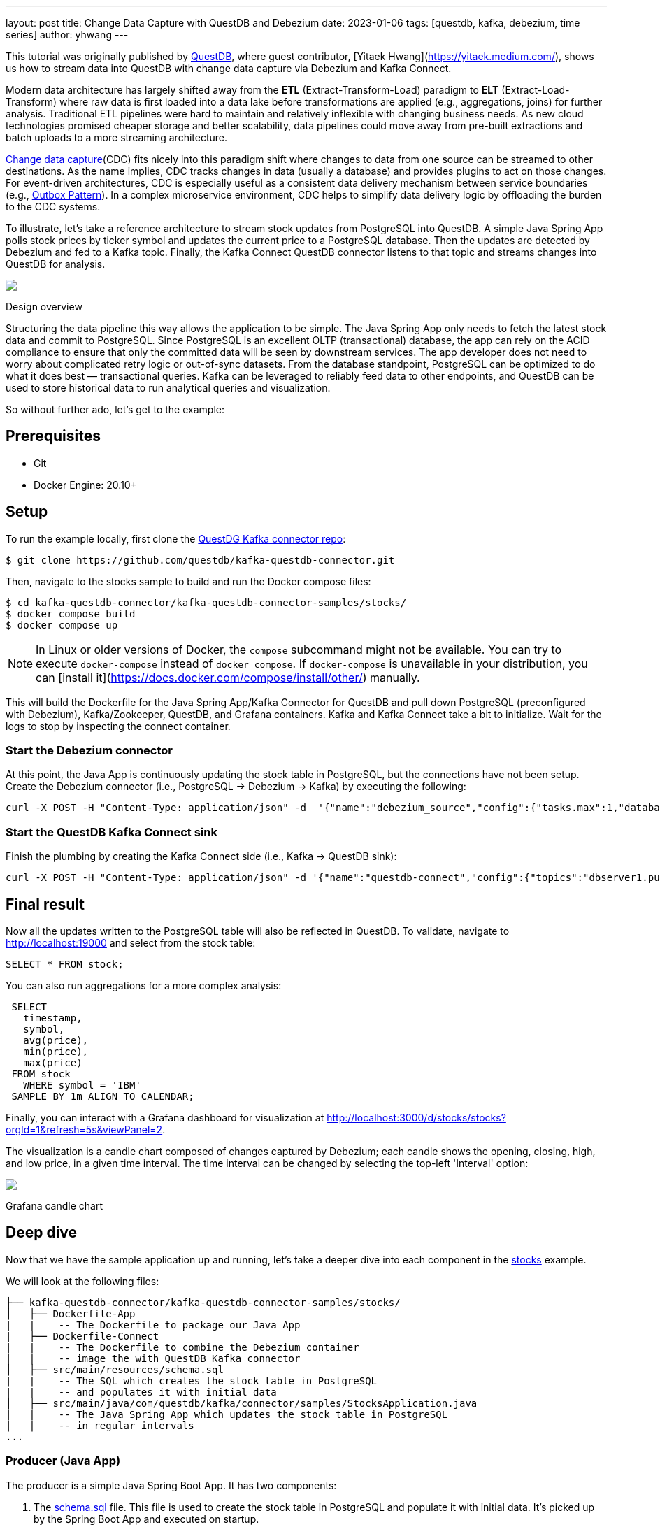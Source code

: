 ---
layout: post
title:  Change Data Capture with QuestDB and Debezium
date:   2023-01-06
tags: [questdb, kafka, debezium, time series]
author: yhwang
---

This tutorial was originally published by https://questdb.io/[QuestDB], where guest contributor,
[Yitaek Hwang](https://yitaek.medium.com/), shows us how to stream data into
QuestDB with change data capture via Debezium and Kafka Connect.

+++<!-- more -->+++

Modern data architecture has largely shifted away from the **ETL**
(Extract-Transform-Load) paradigm to **ELT** (Extract-Load-Transform) where raw
data is first loaded into a data lake before transformations are applied (e.g.,
aggregations, joins) for further analysis. Traditional ETL pipelines were hard
to maintain and relatively inflexible with changing business needs. As new cloud
technologies promised cheaper storage and better scalability, data pipelines
could move away from pre-built extractions and batch uploads to a more streaming
architecture.

https://en.wikipedia.org/wiki/Change_data_capture[Change data capture](CDC)
fits nicely into this paradigm shift where changes to data from one source can
be streamed to other destinations. As the name implies, CDC tracks changes in
data (usually a database) and provides plugins to act on those changes. For
event-driven architectures, CDC is especially useful as a consistent data
delivery mechanism between service boundaries (e.g.,
https://microservices.io/patterns/data/transactional-outbox.html[Outbox Pattern]).
In a complex microservice environment, CDC helps to simplify data delivery logic
by offloading the burden to the CDC systems.

To illustrate, let's take a reference architecture to stream stock updates from
PostgreSQL into QuestDB. A simple Java Spring App polls stock prices by ticker
symbol and updates the current price to a PostgreSQL database. Then the updates
are detected by Debezium and fed
to a Kafka topic. Finally, the Kafka Connect QuestDB connector listens to that
topic and streams changes into QuestDB for analysis.

[.centered-image.responsive-image]
====
++++
<img src="/assets/images/2023-01-06-change-data-capture-with-questdb-and-debezium/overview.png" style="max-width:90%;" class="responsive-image">
++++
Design overview
====

Structuring the data pipeline this way allows the application to be simple. The
Java Spring App only needs to fetch the latest stock data and commit to
PostgreSQL. Since PostgreSQL is an excellent OLTP (transactional) database, the
app can rely on the ACID compliance to ensure that only the committed data will
be seen by downstream services. The app developer does not need to worry about
complicated retry logic or out-of-sync datasets. From the database standpoint,
PostgreSQL can be optimized to do what it does best — transactional queries.
Kafka can be leveraged to reliably feed data to other endpoints, and QuestDB can
be used to store historical data to run analytical queries and visualization.

So without further ado, let's get to the example:

== Prerequisites

- Git
- Docker Engine: 20.10+

== Setup

To run the example locally, first clone the
https://github.com/questdb/kafka-questdb-connector.git[QuestDG Kafka connector repo]:

```shell
$ git clone https://github.com/questdb/kafka-questdb-connector.git
```

Then, navigate to the stocks sample to build and run the Docker compose files:

```shell
$ cd kafka-questdb-connector/kafka-questdb-connector-samples/stocks/
$ docker compose build
$ docker compose up
```

[NOTE]
====
In Linux or older versions of Docker, the `compose` subcommand might not be
available. You can try to execute `docker-compose` instead of `docker compose`.
If `docker-compose` is unavailable in your distribution, you can
[install it](https://docs.docker.com/compose/install/other/) manually.
====

This will build the Dockerfile for the Java Spring App/Kafka Connector for
QuestDB and pull down PostgreSQL (preconfigured with Debezium), Kafka/Zookeeper,
QuestDB, and Grafana containers. Kafka and Kafka Connect take a bit to
initialize. Wait for the logs to stop by inspecting the connect container.

=== Start the Debezium connector

At this point, the Java App is continuously updating the stock table in
PostgreSQL, but the connections have not been setup. Create the Debezium
connector (i.e., PostgreSQL → Debezium → Kafka) by executing the following:

```shell
curl -X POST -H "Content-Type: application/json" -d  '{"name":"debezium_source","config":{"tasks.max":1,"database.hostname":"postgres","database.port":5432,"database.user":"postgres","database.password":"postgres","connector.class":"io.debezium.connector.postgresql.PostgresConnector","database.dbname":"postgres","database.server.name":"dbserver1"}} ' localhost:8083/connectors
```

[id=start-the-questdb-kafka-connect-sink]
=== Start the QuestDB Kafka Connect sink

Finish the plumbing by creating the Kafka Connect side (i.e., Kafka → QuestDB
sink):

```shell
curl -X POST -H "Content-Type: application/json" -d '{"name":"questdb-connect","config":{"topics":"dbserver1.public.stock","table":"stock", "connector.class":"io.questdb.kafka.QuestDBSinkConnector","tasks.max":"1","key.converter":"org.apache.kafka.connect.storage.StringConverter","value.converter":"org.apache.kafka.connect.json.JsonConverter","host":"questdb", "transforms":"unwrap", "transforms.unwrap.type":"io.debezium.transforms.ExtractNewRecordState", "include.key": "false", "symbols": "symbol", "timestamp.field.name": "last_update"}}' localhost:8083/connectors
```

== Final result

Now all the updates written to the PostgreSQL table will also be reflected in
QuestDB. To validate, navigate to
http://localhost:19000[http://localhost:19000] and select from the stock
table:

[source,sql]
----
SELECT * FROM stock;
----

You can also run aggregations for a more complex analysis:

[source,sql]
----
 SELECT
   timestamp,
   symbol,
   avg(price),
   min(price),
   max(price)
 FROM stock
   WHERE symbol = 'IBM'
 SAMPLE BY 1m ALIGN TO CALENDAR;
----

Finally, you can interact with a Grafana dashboard for visualization at http://localhost:3000/d/stocks/stocks?orgId=1&refresh=5s&viewPanel=2[http://localhost:3000/d/stocks/stocks?orgId=1&refresh=5s&viewPanel=2].

The visualization is a candle chart composed of changes captured by Debezium;
each candle shows the opening, closing, high, and low price, in a given time
interval. The time interval can be changed by selecting the top-left 'Interval'
option:

[.centered-image.responsive-image]
====
++++
<img src="/assets/images/2023-01-06-change-data-capture-with-questdb-and-debezium/screenshot.png" style="max-width:90%;" class="responsive-image">
++++
Grafana candle chart
====

== Deep dive

Now that we have the sample application up and running, let's take a deeper dive
into each component in the
https://github.com/questdb/kafka-questdb-connector/tree/main/kafka-questdb-connector-samples/stocks[stocks]
example.

We will look at the following files:

```
├── kafka-questdb-connector/kafka-questdb-connector-samples/stocks/
│   ├── Dockerfile-App
|   |    -- The Dockerfile to package our Java App
|   ├── Dockerfile-Connect
|   |    -- The Dockerfile to combine the Debezium container
|   |    -- image the with QuestDB Kafka connector
│   ├── src/main/resources/schema.sql
|   |    -- The SQL which creates the stock table in PostgreSQL
|   |    -- and populates it with initial data
│   ├── src/main/java/com/questdb/kafka/connector/samples/StocksApplication.java
|   |    -- The Java Spring App which updates the stock table in PostgreSQL
|   |    -- in regular intervals
...
```

=== Producer (Java App)

The producer is a simple Java Spring Boot App. It has two components:

1. The
   https://github.com/questdb/kafka-questdb-connector/blob/main/kafka-questdb-connector-samples/stocks/src/main/resources/schema.sql[schema.sql]
   file. This file is used to create the stock table in PostgreSQL and populate
   it with initial data. It's picked up by the Spring Boot App and executed on
   startup.

   [source,sql]
   ----
   CREATE TABLE IF NOT EXISTS stock (
       id serial primary key,
       symbol varchar(10) unique,
       price float8,
       last_update timestamp
   );
   INSERT INTO stock (symbol, price, last_update) VALUES ('AAPL', 500.0, now()) ON CONFLICT DO NOTHING;
   INSERT INTO stock (symbol, price, last_update) VALUES ('IBM', 50.0, now()) ON CONFLICT DO NOTHING;
   INSERT INTO stock (symbol, price, last_update) VALUES ('MSFT', 100.0, now()) ON CONFLICT DO NOTHING;
   INSERT INTO stock (symbol, price, last_update) VALUES ('GOOG', 1000.0, now()) ON CONFLICT DO NOTHING;
   INSERT INTO stock (symbol, price, last_update) VALUES ('FB', 200.0, now()) ON CONFLICT DO NOTHING;
   INSERT INTO stock (symbol, price, last_update) VALUES ('AMZN', 1000.0, now()) ON CONFLICT DO NOTHING;
   INSERT INTO stock (symbol, price, last_update) VALUES ('TSLA', 500.0, now()) ON CONFLICT DO NOTHING;
   INSERT INTO stock (symbol, price, last_update) VALUES ('NFLX', 500.0, now()) ON CONFLICT DO NOTHING;
   INSERT INTO stock (symbol, price, last_update) VALUES ('TWTR', 50.0, now()) ON CONFLICT DO NOTHING;
   INSERT INTO stock (symbol, price, last_update) VALUES ('SNAP', 10.0, now()) ON CONFLICT DO NOTHING;
   ----

   The `ON CONFLICT DO NOTHING` clause is used to avoid duplicate entries in the
   table when the App is restarted.

2. https://github.com/questdb/kafka-questdb-connector/blob/main/kafka-questdb-connector-samples/stocks/src/main/java/io/questdb/kafka/samples/StockService.java[Java code]
   to update prices and timestamps with a random value. The updates are not
   perfectly random, the application uses a very simple algorithm to generate
   updates which very roughly resembles stock price movements. In a real-life
   scenario, the application would fetch the price from some external source.

The producer is packaged into a minimal Dockerfile,
https://github.com/questdb/kafka-questdb-connector/blob/main/kafka-questdb-connector-samples/stocks/Dockerfile-App[Dockerfile-App],
and linked to PostgreSQL:

----
FROM maven:3.8-jdk-11-slim AS builder
COPY ./pom.xml /opt/stocks/pom.xml
COPY ./src ./opt/stocks/src
WORKDIR /opt/stocks
RUN mvn clean install -DskipTest
FROM azul/zulu-openjdk:11-latest
COPY --from=builder /opt/stocks/target/kafka-samples-stocks-*.jar /stocks.jar
CMD ["java", "-jar", "/stocks.jar"]
----

=== Kafka Connect, Debezium, and QuestDB Kafka Connector

Before we dive into the Kafka Connect, Debezium, and the QuestDB Kafka connector
configurations, let's take a look at their relation with each other.

Kafka Connect is a framework for building connectors to move data between Kafka
and other systems. It supports 2 classes of connectors:

1. Source connectors - read data from a source system and write it to Kafka
2. Sink connectors - read data from Kafka and write it to a sink system

Debezium is a Source connector for Kafka Connect that can monitor and capture
the row-level changes in the databases. What does it mean? Whenever a row is
inserted, updated, or deleted in a database, Debezium will capture the change
and write it as an event to Kafka.

On a technical level, Debezium is a Kafka Connect connector running inside the
Kafka Connect framework. This is reflected in the
https://hub.docker.com/r/debezium/connect[Debezium container image], which
packages the Kafka Connect with Debezium connectors pre-installed.

QuestDB Kafka connector is also a Kafka Connect connector. It's a Sink connector
that reads data from Kafka and writes it to QuestDB. We add the QuestDB Kafka
connector to the Debezium container image, and we get a Kafka Connect image that
has both Debezium and QuestDB Kafka connector installed!

This is the Dockerfile we use to build the image:

(https://github.com/questdb/kafka-questdb-connector/blob/main/kafka-questdb-connector-samples/stocks/Dockerfile-Connect)[Dockerfile-Connect]

----
FROM ubuntu:latest AS builder
WORKDIR /opt
RUN apt-get update && apt-get install -y curl wget unzip jq
RUN curl -s https://api.github.com/repos/questdb/kafka-questdb-connector/releases/latest | jq -r '.assets[]|select(.content_type == "application/zip")|.browser_download_url'|wget -qi -
RUN unzip kafka-questdb-connector-*-bin.zip

FROM debezium/connect:1.9.6.Final
COPY --from=builder /opt/kafka-questdb-connector/*.jar /kafka/connect/questdb-connector/
----

The Dockerfile downloads the latest release of the QuestDB Kafka connector,
unzip it copies it to the Debezium container image. The resulting image has both
Debezium and QuestDB Kafka connector installed:

[.centered-image.responsive-image]
====
++++
<img src="/assets/images/2023-01-06-change-data-capture-with-questdb-and-debezium/dockerfile-connect.png" style="max-width:90%;" class="responsive-image">
++++
Dockerfile-Coonnect adding the QuestDB Kafka Connector layer
====

The overall Kafka connector is completed with a Source connector and a Sink
connector:

[.centered-image.responsive-image]
====
++++
<img src="/assets/images/2023-01-06-change-data-capture-with-questdb-and-debezium/kafka-cluster.png" style="max-width:90%;" class="responsive-image">
++++
How the Source and Sink connector work with the Kafka cluster and the databases
====

==== Debezium Connector

We already know that Debezium is a Kafka Connect connector that can monitor and
capture the row-level changes in the databases. We also have a Docker image that
has both Debezium and QuestDB Kafka connectors installed. However, at this point
neither of the connectors is running. We need to configure and start them. This
is done via CURL command that sends a POST request to the Kafka Connect REST
API.

[source,shell]
----
curl -X POST -H "Content-Type: application/json" -d  '{"name":"debezium_source","config":{"tasks.max":1,"database.hostname":"postgres","database.port":5432,"database.user":"postgres","database.password":"postgres","connector.class":"io.debezium.connector.postgresql.PostgresConnector","database.dbname":"postgres","database.server.name":"dbserver1"}} ' localhost:8083/connectors
----

The request body contains the configuration for the Debezium connector, let's
break it down:

[source,json]
----
{
  "name": "debezium_source",
  "config": {
    "tasks.max": 1,
    "database.hostname": "postgres",
    "database.port": 5432,
    "database.user": "postgres",
    "database.password": "postgres",
    "connector.class": "io.debezium.connector.postgresql.PostgresConnector",
    "database.dbname": "postgres",
    "database.server.name": "dbserver1"
  }
}
----

It listens to changes in the PostgreSQL database and publishes to Kafka with the
above configuration. The topic name defaults to
`<server-name>.<schema>.<table>.` In our example, it is
`dbserver1.public.stock`. Why? Because the database server name is `dbserver1`,
the schema is `public` and the only table we have is `stock`.

So after we send the request, Debezium will start listening to changes in the
`stock` table and publish them to the `dbserver1.public.stock` topic.

==== QuestDB Kafka Connector

At this point, we have a PostgreSQL table `stock` being populated with random
stock prices and a Kafka topic `dbserver1.public.stock` that contains the
changes. The next step is to configure the QuestDB Kafka connector to read from
the `dbserver1.public.stock` topic and write the data to QuestDB.

Let's take a deeper look at the configuration in the link:#start-the-questdb-kafka-connect-sink[start the QuestDB Kafka Connect sink]:

[source,jason]
----
{
  "name": "questdb-connect",
  "config": {
    "topics": "dbserver1.public.stock",
    "table": "stock",
    "connector.class": "io.questdb.kafka.QuestDBSinkConnector",
    "tasks.max": "1",
    "key.converter": "org.apache.kafka.connect.storage.StringConverter",
    "value.converter": "org.apache.kafka.connect.json.JsonConverter",
    "host": "questdb",
    "transforms": "unwrap",
    "transforms.unwrap.type": "io.debezium.transforms.ExtractNewRecordState",
    "include.key": "false",
    "symbols": "symbol",
    "timestamp.field.name": "last_update"
  }
}
----

The important things to note here are:

- `table` and `topics`: The QuestDB Kafka connector will create a QuestDB table
  with the name `stock` and write the data from the `dbserver1.public.stock`
  topic to it.

- `host`: The QuestDB Kafka connector will connect to QuestDB running on the
  `questdb` host. This is the name of the QuestDB container.

- `connector.class`: The QuestDB Kafka connector class name. This tells Kafka
  Connect to use the QuestDB Kafka connector.

- `value.converter`: The Debezium connector produces the data in JSON
  format. This is why we need to configure the QuestDB connector to use
  the JSON converter to read the data: `org.apache.kafka.connect.json.JsonConverter`.

- `symbols`: Stock symbols are translated to
  https://questdb.io/docs/concept/symbol/[QuestDB symbol type], used for string values with low
  cardinality (e.g., enums).

- `timestamp.field.name`: Since QuestDB has great support for timestamp and
  partitioning based on that, we can specify the designated timestamp column.

- `transforms`: unwrap field uses `io.debezium.transforms.ExtractNewRecordState`
  type to extract just the new data and not the metadata that Debezium emits. In
  other words, this is a filter to basically take the `payload.after` portion of
  the Debezium data on the Kafka topics. See its
  (https://debezium.io/documentation/reference/1.9/transformations/event-flattening.html)[documentation]
  for more details.

The `ExtractNewRecordState` transform is probably the least intuitive part of
the configuration. Let's have a closer look at it: In short, for every change in
the PostgreSQL table, the Debezium emits a JSON message to a Kafka topic such as
the following:


[source,json]
----
{
  "schema": "This JSON key contains Debezium message schema. It's not very relevant for this sample. Omitted for brevity.",
  "payload": {
    "before": null,
    "after": {
      "id": 8,
      "symbol": "NFLX",
      "price": 1544.3357414199545,
      "last_update": 1666172978269856
    }
  },
  "source": {
    "version": "1.9.6.Final",
    "connector": "postgresql",
    "name": "dbserver1",
    "ts_ms": 1666172978272,
    "snapshot": "false",
    "db": "postgres",
    "sequence": "[\"87397208\",\"87397208\"]",
    "schema": "public",
    "table": "stock",
    "txId": 402087,
    "lsn": 87397208,
    "xmin": null
  },
  "op": "u",
  "ts_ms": 1666172978637,
  "transaction": null
}
----

Don't get scared if you feel overwhelmed by the sheer size of this message. Most
of the fields are metadata, and they are not relevant to this sample. See
(https://debezium.io/documentation/reference/1.9/connectors/postgresql.html#postgresql-events[Debezium documentation],
for more details. The important point is that we cannot push the whole JSON
message to QuestDB and we do not want all the metadata in QuestDB. We need to
extract the `payload.after` portion of the message and only then push it to
QuestDB. This is exactly what the `ExtractNewRecordState` transform does: It
transforms the big message into a smaller one that contains only the
`payload.after` portion of the message. Hence, it is as if the message looked
like this:

[source,json]
----
{
  "id": 8,
  "symbol": "NFLX",
  "price": 1544.3357414199545,
  "last_update": 1666172978269856
}
----

This is the message that we can push to QuestDB. The QuestDB Kafka connector
will read this message and write it to the QuestDB table. The QuestDB Kafka
connector will also create the QuestDB table if it does not exist. The QuestDB
table will have the same schema as the JSON message - where each JSON field will
be a column in the QuestDB table.

=== QuestDB and Grafana

Once the data is written to QuestDB tables, we can work with the time-series
data easier. Since QuestDB is compatible with the PostgreSQL wire protocol, we
can use the PostgreSQL data source on Grafana to visualize the data. The
preconfigured dashboard is using the following query:

[source,sql]
----
SELECT
  $__time(timestamp),
  min(price) as low,
  max(price) as high,
  first(price) as open,
  last(price) as close
FROM
  stock
WHERE
  $__timeFilter(timestamp)
  and symbol = '$Symbol'
SAMPLE BY $Interval ALIGN TO CALENDAR;
---

We have created a system that continuously tracks and stores the latest prices
for multiple stocks in a PostgreSQL table. These prices are then fed as events to
Kafka through Debezium, which captures every price change. The QuestDB Kafka
connector reads these events from Kafka and stores each change as a new row in
QuestDB, allowing us to retain a comprehensive history of stock prices. This
history can then be analyzed and visualized using tools such as Grafana, as
demonstrated by the candle chart.

== Next steps

This sample project is a foundational reference architecture to stream data from
a relational database into an optimized time series database. For existing
projects that are using PostgreSQL, Debezium can be configured to start
streaming data to QuestDB and take advantage of time series queries and
partitioning. For databases that are also storing raw historical data, adopting
Debezium may need some architectural changes. However, this is beneficial as it
is an opportunity to improve performance and establish service boundaries
between a transactional database and an analytical, time-series database.

This reference architecture can also be extended to configure Kafka Connect to
also stream to other data warehouses for long-term storage. After inspecting the
data, QuestDB can also be configured to downsample the data for longer term
storage or even
[detach partitions to save space](/blog/2022/11/02/data-lifecycle-questdb/).

Give this
https://github.com/questdb/kafka-questdb-connector/issues/new[sample application]
a try and join the https://slack.questdb.io/[QuestDB Slack community] if you
have any questions.
